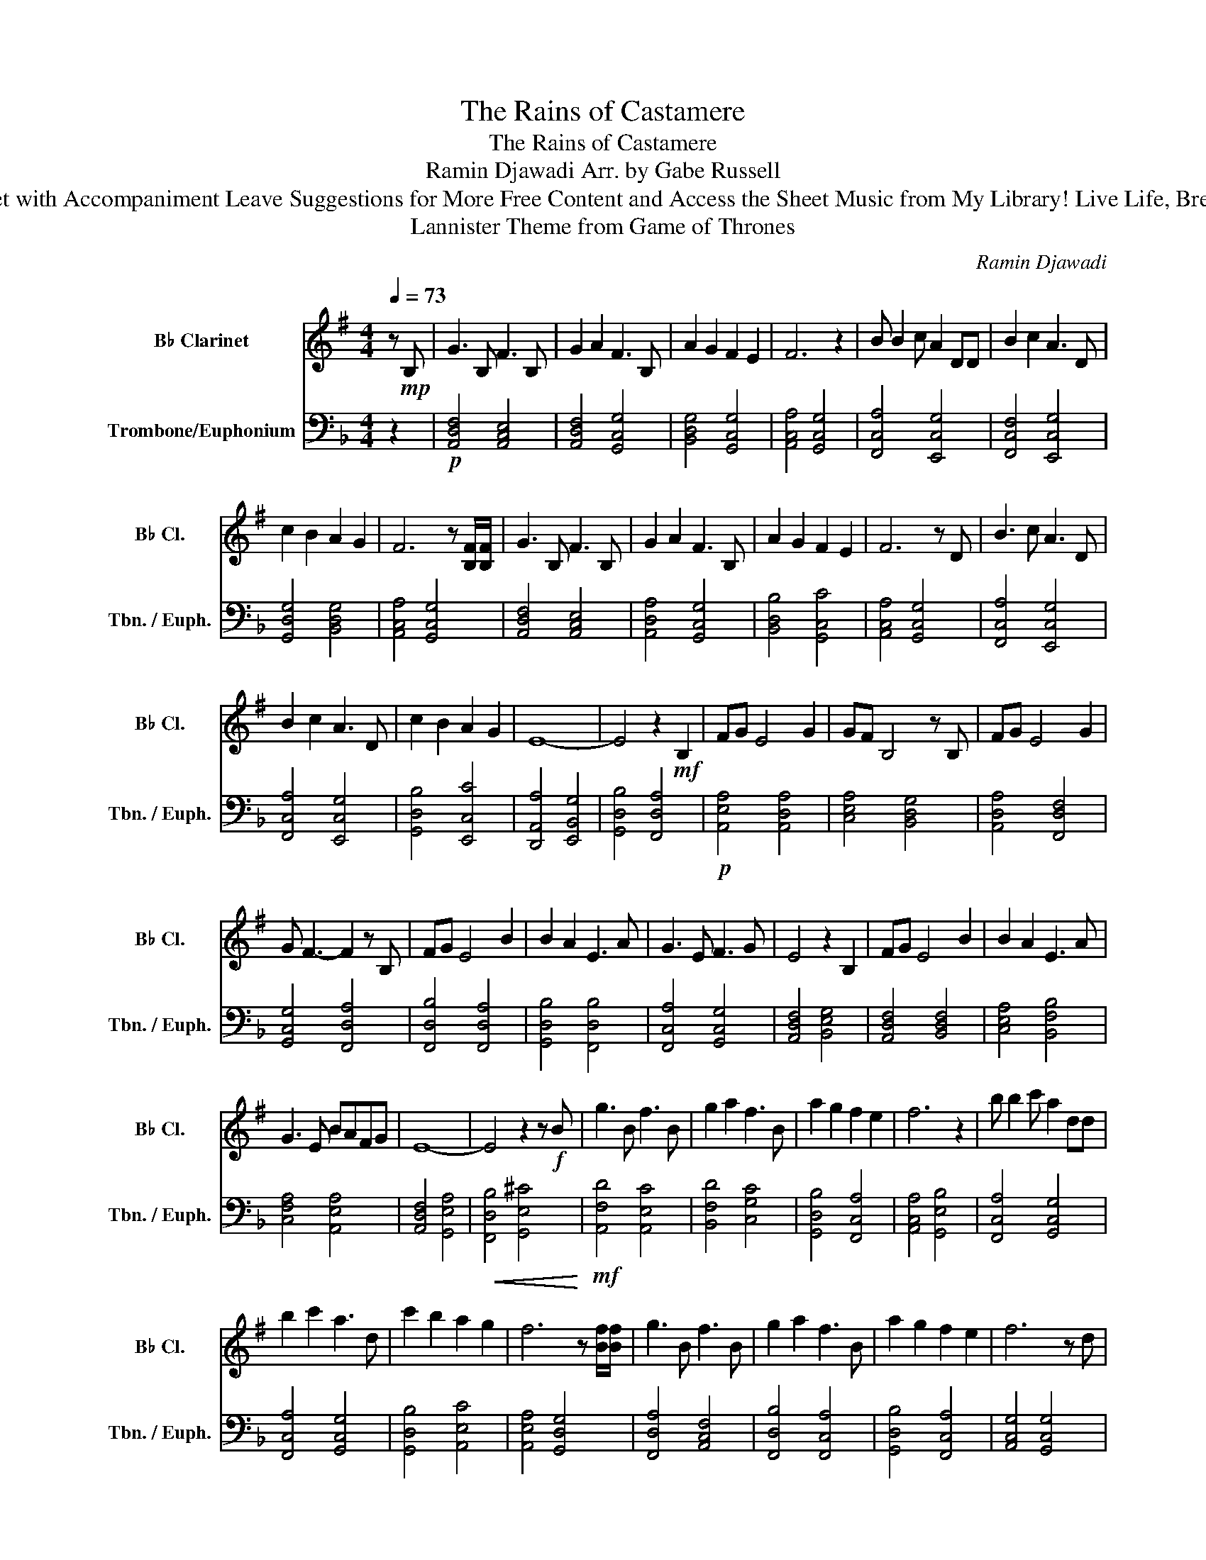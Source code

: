 X:1
T:The Rains of Castamere
T:The Rains of Castamere
T:Ramin Djawadi Arr. by Gabe Russell
T:Solo Clarinet with Accompaniment Leave Suggestions for More Free Content and Access the Sheet Music from My Library! Live Life, Breathe Music!
T:Lannister Theme from Game of Thrones 
C:Ramin Djawadi
%%score 1 2
L:1/8
Q:1/4=73
M:4/4
K:F
V:1 treble transpose=-2 nm="B♭ Clarinet" snm="B♭ Cl."
V:2 bass nm="Trombone/Euphonium" snm="Tbn. / Euph."
V:1
[K:G] z!mp! B, | G3 B, F3 B, | G2 A2 F3 B, | A2 G2 F2 E2 | F6 z2 | B B2 c A2 DD | B2 c2 A3 D | %7
 c2 B2 A2 G2 | F6 z [B,F]/[B,F]/ | G3 B, F3 B, | G2 A2 F3 B, | A2 G2 F2 E2 | F6 z D | B3 c A3 D | %14
 B2 c2 A3 D | c2 B2 A2 G2 | E8- | E4 z2!mf! B,2 | FG E4 G2 | GF B,4 z B, | FG E4 G2 | %21
 G F3- F2 z B, | FG E4 B2 | B2 A2 E3 A | G3 E F3 G | E4 z2 B,2 | FG E4 B2 | B2 A2 E3 A | %28
 G3 E BAFG | E8- | E4 z2 z!f! B | g3 B f3 B | g2 a2 f3 B | a2 g2 f2 e2 | f6 z2 | b b2 c' a2 dd | %36
 b2 c'2 a3 d | c'2 b2 a2 g2 | f6 z [Bf]/[Bf]/ | g3 B f3 B | g2 a2 f3 B | a2 g2 f2 e2 | f6 z d | %43
 b3 c' a3 d | b2 c'2 a3 d | c'2 b2 a2 g2 | e8- |!<(! e6!<)!!f! B2 | fg e4 g2 | gf B4 z B | %50
 fg e4 g2 | g f3- f2 z B | fg e4 b2 | b2 a2 e3 a | g3 e f3 g | e6!>(! B2!>)! |!mf! fg e4 b2 | %57
 b2 a2 e3 a | g3 e!>(! bafg!>)! |!mp! e8 |] %60
V:2
 z2 |!p! [A,,D,F,]4 [A,,C,E,]4 | [A,,D,F,]4 [G,,C,G,]4 | [B,,D,G,]4 [G,,C,G,]4 | %4
 [A,,C,A,]4 [G,,C,G,]4 | [F,,C,A,]4 [E,,C,G,]4 | [F,,C,F,]4 [E,,C,G,]4 | [G,,D,G,]4 [B,,D,G,]4 | %8
 [A,,C,A,]4 [G,,C,G,]4 | [A,,D,F,]4 [A,,C,E,]4 | [A,,D,A,]4 [G,,C,G,]4 | [B,,D,B,]4 [G,,C,C]4 | %12
 [A,,C,A,]4 [G,,C,G,]4 | [F,,C,A,]4 [E,,C,G,]4 | [F,,C,A,]4 [E,,C,G,]4 | [G,,D,B,]4 [E,,C,C]4 | %16
 [D,,A,,A,]4 [E,,B,,G,]4 | [G,,D,B,]4 [F,,D,A,]4 |!p! [A,,E,A,]4 [A,,D,A,]4 | %19
 [C,E,A,]4 [B,,D,G,]4 | [A,,D,A,]4 [F,,D,F,]4 | [G,,C,G,]4 [F,,D,A,]4 | [F,,D,B,]4 [F,,D,A,]4 | %23
 [G,,D,B,]4 [F,,D,B,]4 | [F,,C,A,]4 [G,,C,G,]4 | [A,,D,F,]4 [B,,E,G,]4 | [A,,D,F,]4 [B,,D,F,]4 | %27
 [C,E,A,]4 [B,,F,B,]4 | [C,F,A,]4 [A,,E,A,]4 | [A,,D,F,]4 [G,,E,A,]4 | %30
!<(! [F,,D,B,]4 [G,,E,^C]4!<)! |!mf! [A,,F,D]4 [A,,E,C]4 | [B,,F,D]4 [C,G,C]4 | %33
 [G,,D,B,]4 [F,,C,A,]4 | [A,,C,A,]4 [G,,E,B,]4 | [F,,C,A,]4 [G,,C,G,]4 | [F,,C,A,]4 [G,,C,G,]4 | %37
 [G,,D,B,]4 [A,,E,C]4 | [A,,E,A,]4 [G,,D,G,]4 | [F,,D,A,]4 [A,,C,F,]4 | [F,,D,B,]4 [F,,C,A,]4 | %41
 [G,,D,B,]4 [F,,C,A,]4 | [A,,C,G,]4 [G,,C,G,]4 | [F,,C,A,]4 [G,,C,G,]4 | [F,,C,A,]4 [E,,C,G,]4 | %45
 [F,,D,B,]4 [G,,E,B,]4 | [F,,D,A,]4 [G,,E,B,]4 | [G,,E,C]4!<(! [G,,E,B,]4!<)! | %48
!mf! [F,,D,A,]4 [F,,C,A,]4 | [A,,C,A,]4 [G,,C,A,]4 | [A,,D,F,]4 [A,,E,G,]4 | %51
 [A,,C,G,]4 [G,,D,B,]4 | [F,,D,A,]4 [F,,C,A,]4 | [G,,D,B,]4 [F,,E,A,]4 | [F,,C,A,]4 [A,,E,C]4 | %55
 [A,,F,D]4!>(! [G,,E,B,]4!>)! |!mf! [F,,C,A,]4!>(! [F,,B,,G,]4 | [G,,D,B,]4 [F,,C,A,]4 | %58
 [A,,E,C]4 [G,,E,^C]4!>)! |!pp! [A,,F,D]8 |] %60

